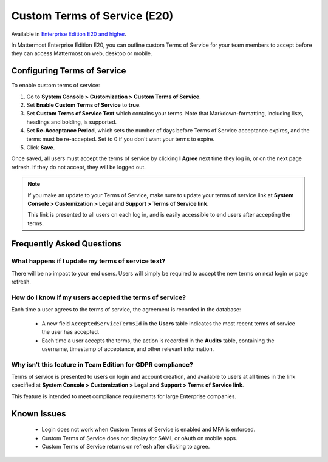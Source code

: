 .. _custom-terms-of-service:

Custom Terms of Service (E20)
=====================================

Available in `Enterprise Edition E20 and higher <https://about.mattermost.com/pricing/>`_.

In Mattermost Enterprise Edition E20, you can outline custom Terms of Service for your team members to accept before they can access Mattermost on web, desktop or mobile.

Configuring Terms of Service
--------------------------------

To enable custom terms of service:

1. Go to **System Console > Customization > Custom Terms of Service**.
2. Set **Enable Custom Terms of Service** to **true**.
3. Set **Custom Terms of Service Text** which contains your terms. Note that Markdown-formatting, including lists, headings and bolding, is supported.
4. Set **Re-Acceptance Period**, which sets the number of days before Terms of Service acceptance expires, and the terms must be re-accepted. Set to 0 if you don't want your terms to expire.
5. Click **Save**.

Once saved, all users must accept the terms of service by clicking **I Agree** next time they log in, or on the next page refresh. If they do not accept, they will be logged out.

.. note::

 If you make an update to your Terms of Service, make sure to update your terms of service link at **System Console > Customization > Legal and Support > Terms of Service link**.
 
 This link is presented to all users on each log in, and is easily accessible to end users after accepting the terms.

Frequently Asked Questions
----------------------------

What happens if I update my terms of service text?
^^^^^^^^^^^^^^^^^^^^^^^^^^^^^^^^^^^^^^^^^^^^^^^^^^^

There will be no impact to your end users. Users will simply be required to accept the new terms on next login or page refresh.

How do I know if my users accepted the terms of service?
^^^^^^^^^^^^^^^^^^^^^^^^^^^^^^^^^^^^^^^^^^^^^^^^^^^^^^^^^

Each time a user agrees to the terms of service, the agreement is recorded in the database:

 - A new field ``AcceptedServiceTermsId`` in the **Users** table indicates the most recent terms of service the user has accepted.
 - Each time a user accepts the terms, the action is recorded in the **Audits** table, containing the username, timestamp of acceptance, and other relevant information.

Why isn't this feature in Team Edition for GDPR compliance?
^^^^^^^^^^^^^^^^^^^^^^^^^^^^^^^^^^^^^^^^^^^^^^^^^^^^^^^^^^^^^

Terms of service is presented to users on login and account creation, and available to users at all times in the link specified at **System Console > Customization > Legal and Support > Terms of Service link**.

This feature is intended to meet compliance requirements for large Enterprise companies.

Known Issues
----------------------------

 - Login does not work when Custom Terms of Service is enabled and MFA is enforced.
 - Custom Terms of Service does not display for SAML or oAuth on mobile apps.
 - Custom Terms of Service returns on refresh after clicking to agree.
 
